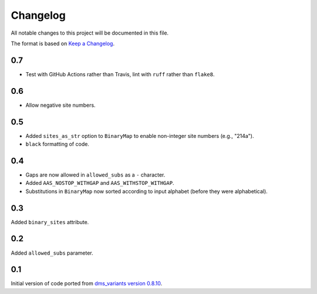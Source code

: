 =========
Changelog
=========

All notable changes to this project will be documented in this file.

The format is based on `Keep a Changelog <https://keepachangelog.com>`_.

0.7
---
- Test with GitHub Actions rather than Travis, lint with ``ruff`` rather than ``flake8``.

0.6
---
- Allow negative site numbers.

0.5
---
- Added ``sites_as_str`` option to ``BinaryMap`` to enable non-integer site numbers (e.g., "214a").

- ``black`` formatting of code.

0.4
---
- Gaps are now allowed in ``allowed_subs`` as a ``-`` character.

- Added ``AAS_NOSTOP_WITHGAP`` and ``AAS_WITHSTOP_WITHGAP``.

- Substitutions in ``BinaryMap`` now sorted according to input alphabet (before they were alphabetical).

0.3
---
Added ``binary_sites`` attribute.

0.2
----
Added ``allowed_subs`` parameter.

0.1
----
Initial version of code ported from `dms_variants version 0.8.10 <https://github.com/jbloomlab/dms_variants/tree/0.8.10>`_.


